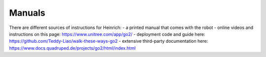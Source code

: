 Manuals
========

There are different sources of instructions for Heinrich:
- a printed manual that comes with the robot
- online videos and instructions on this page: https://www.unitree.com/app/go2/
- deployment code and guide here: https://github.com/Teddy-Liao/walk-these-ways-go2
- extensive third-party documentation here: https://www.docs.quadruped.de/projects/go2/html/index.html